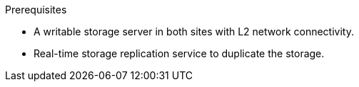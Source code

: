 .Prerequisites

* A writable storage server in both sites with L2 network connectivity.
* Real-time storage replication service to duplicate the storage.
